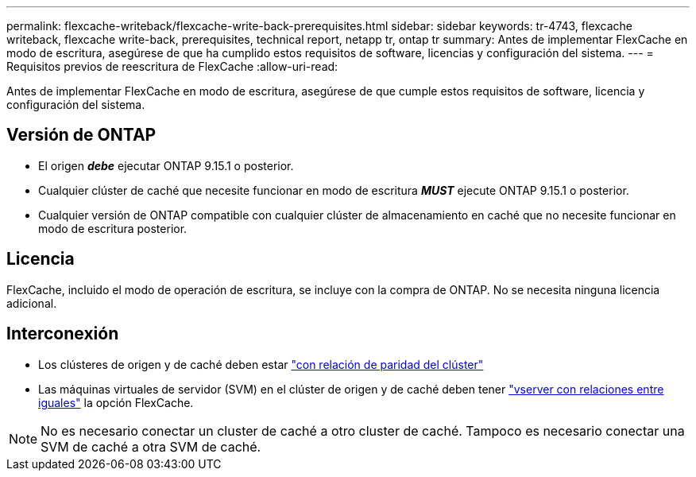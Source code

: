 ---
permalink: flexcache-writeback/flexcache-write-back-prerequisites.html 
sidebar: sidebar 
keywords: tr-4743, flexcache writeback, flexcache write-back, prerequisites, technical report, netapp tr, ontap tr 
summary: Antes de implementar FlexCache en modo de escritura, asegúrese de que ha cumplido estos requisitos de software, licencias y configuración del sistema. 
---
= Requisitos previos de reescritura de FlexCache
:allow-uri-read: 


[role="lead"]
Antes de implementar FlexCache en modo de escritura, asegúrese de que cumple estos requisitos de software, licencia y configuración del sistema.



== Versión de ONTAP

* El origen *_debe_* ejecutar ONTAP 9.15.1 o posterior.
* Cualquier clúster de caché que necesite funcionar en modo de escritura *_MUST_* ejecute ONTAP 9.15.1 o posterior.
* Cualquier versión de ONTAP compatible con cualquier clúster de almacenamiento en caché que no necesite funcionar en modo de escritura posterior.




== Licencia

FlexCache, incluido el modo de operación de escritura, se incluye con la compra de ONTAP. No se necesita ninguna licencia adicional.



== Interconexión

* Los clústeres de origen y de caché deben estar link:../flexcache-writeback/flexcache-writeback-enable-task.html["con relación de paridad del clúster"]
* Las máquinas virtuales de servidor (SVM) en el clúster de origen y de caché deben tener link:../flexcache-writeback/flexcache-writeback-enable-task.html["vserver con relaciones entre iguales"] la opción FlexCache.



NOTE: No es necesario conectar un cluster de caché a otro cluster de caché. Tampoco es necesario conectar una SVM de caché a otra SVM de caché.
